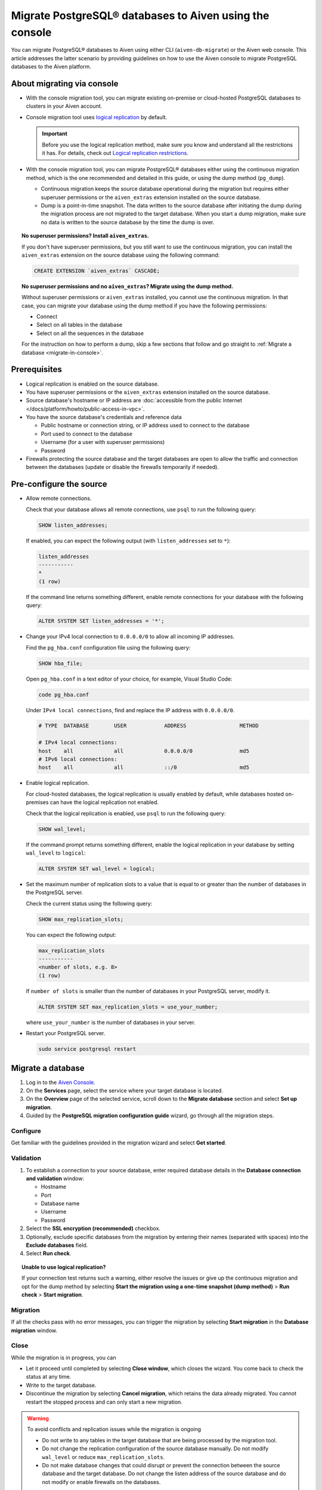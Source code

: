 Migrate PostgreSQL® databases to Aiven using the console 
========================================================

You can migrate PostgreSQL® databases to Aiven using either CLI (``aiven-db-migrate``) or the Aiven web console. This article addresses the latter scenario by providing guidelines on how to use the Aiven console to migrate PostgreSQL databases to the Aiven platform.

.. seealso::

    For the other migration method (using ``aiven-db-migrate``), see :doc:`Migrate to Aiven for PostgreSQL® with aiven-db-migrate </docs/products/postgresql/howto/migrate-aiven-db-migrate>`.

About migrating via console
---------------------------

* With the console migration tool, you can migrate existing on-premise or cloud-hosted PostgreSQL databases to clusters in your Aiven account.

* Console migration tool uses `logical replication <https://www.postgresql.org/docs/current/logical-replication.html>`_ by default.

  .. important::

      Before you use the logical replication method, make sure you know and understand all the restrictions it has. For details, check out `Logical replication restrictions <https://www.postgresql.org/docs/current/logical-replication-restrictions.html>`_.

* With the console migration tool, you can migrate PostgreSQL® databases either using the continuous migration method, which is the one recommended and detailed in this guide, or using the dump method (``pg_dump``).

  * Continuous migration keeps the source database operational during the migration but requires either superuser permissions or the ``aiven_extras`` extension installed on the source database.
  * Dump is a point-in-time snapshot. The data written to the source database after initiating the dump during the migration process are not migrated to the target database. When you start a dump migration, make sure no data is written to the source database by the time the dump is over.

.. dropdown:: Expand to check out how to verify that you have superuser permissions.

    Use ``psql`` to run the ``\du`` command:

    .. code-block:: bash

       \du

    .. code-block:: bash
       :caption: Expected output

       Role name |                      Attributes                            |                 Member of
       ----------+------------------------------------------------------------+-----------------------------------------
       _source_db     | Superuser, Replication                                     | {}
       example   | Create role, Create DB, Replication, Bypass RLS            | {pg_read_all_stats,pg_stat_scan_tables,pg_signal_backend}
       postgres  | Superuser, Create role, Create DB, Replication, Bypass RLS | {}

    Identify your role name in the ``Role name`` column and check if it has the ``Superuser`` attribute assigned in the ``Attributes`` column. If not, request it from your system administrator.

.. topic:: No superuser permissions? Install ``aiven_extras``.

   If you don't have superuser permissions, but you still want to use the continuous migration, you can install the ``aiven_extras`` extension on the source database using the following command:

   .. code-block:: bash

      CREATE EXTENSION `aiven_extras` CASCADE;

.. topic:: No superuser permissions and no ``aiven_extras``? Migrate using the dump method.

   Without superuser permissions or ``aiven_extras`` installed, you cannot use the continuous migration. In that case, you can migrate your database using the dump method if you have the following permissions:

   * Connect
   * Select on all tables in the database
   * Select on all the sequences in the database

   For the instruction on how to perform a dump, skip a few sections that follow and go straight to :ref:`Migrate a database <migrate-in-console>`.

Prerequisites
-------------

* Logical replication is enabled on the source database.
* You have superuser permissions or the ``aiven_extras`` extension installed on the source database.
* Source database's hostname or IP address are :doc:`accessible from the public Internet </docs/platform/howto/public-access-in-vpc>`.
* You have the source database's credentials and reference data
  
  * Public hostname or connection string, or IP address used to connect to the database
  * Port used to connect to the database
  * Username (for a user with superuser permissions)
  * Password

* Firewalls protecting the source database and the target databases are open to allow the traffic and connection between the databases (update or disable the firewalls temporarily if needed).

Pre-configure the source
------------------------

* Allow remote connections.

  Check that your database allows all remote connections, use ``psql`` to run the following query:

  .. code-block:: bash

     SHOW listen_addresses;

  If enabled, you can expect the following output (with ``listen_addresses`` set to ``*``):

  .. code-block:: bash

      listen_addresses
      -----------
      *
      (1 row)

  If the command line returns something different, enable remote connections for your database with the following query:

  .. code-block:: bash

     ALTER SYSTEM SET listen_addresses = '*';

* Change your IPv4 local connection to ``0.0.0.0/0`` to allow all incoming IP addresses.

  Find the ``pg_hba.conf`` configuration file using the following query:

  .. code-block:: bash

     SHOW hba_file;

  Open ``pg_hba.conf`` in a text editor of your choice, for example, Visual Studio Code:

  .. code-block:: bash

     code pg_hba.conf

  Under ``IPv4 local connections``, find and replace the IP address with ``0.0.0.0/0``.

  .. code-block:: bash

     # TYPE  DATABASE        USER            ADDRESS                 METHOD
     
     # IPv4 local connections:
     host    all             all             0.0.0.0/0               md5
     # IPv6 local connections:
     host    all             all             ::/0                    md5 

  .. seealso::
   
     For more details on the configuration file's syntax, see `The pg_hba.conf File <https://www.postgresql.org/docs/14/auth-pg-hba-conf.html>`_.

* Enable logical replication.

  For cloud-hosted databases, the logical replication is usually enabled by default, while databases hosted on-premises can have the logical replication not enabled.

  Check that the logical replication is enabled, use ``psql`` to run the following query:

  .. code-block:: bash

     SHOW wal_level;

  .. code-block:: bash
     :caption: Expected output if enabled

     wal_level
     -----------
     logical
     (1 row)

  If the command prompt returns something different, enable the logical replication in your database by setting ``wal_level`` to ``logical``:

  .. code-block:: bash

     ALTER SYSTEM SET wal_level = logical;

* Set the maximum number of replication slots to a value that is equal to or greater than the number of databases in the PostgreSQL server.

  Check the current status using the following query:
  
  .. code-block:: bash

     SHOW max_replication_slots;

  You can expect the following output:

  .. code-block:: bash

     max_replication_slots
     -----------
     <number of slots, e.g. 8>
     (1 row)

  If ``number of slots`` is smaller than the number of databases in your PostgreSQL server, modify it.

  .. code-block:: bash

     ALTER SYSTEM SET max_replication_slots = use_your_number;

  where ``use_your_number`` is the number of databases in your server.

* Restart your PostgreSQL server.
  
  .. code-block:: bash

     sudo service postgresql restart

.. _migrate-in-console:

Migrate a database
------------------

1. Log in to the `Aiven Console <https://console.aiven.io/>`_.
2. On the **Services** page, select the service where your target database is located.
3. On the **Overview** page of the selected service, scroll down to the **Migrate database** section and select **Set up migration**.
4. Guided by the **PostgreSQL migration configuration guide** wizard, go through all the migration steps.

Configure
'''''''''

Get familiar with the guidelines provided in the migration wizard and select **Get started**.

Validation
''''''''''

1. To establish a connection to your source database, enter required database details in the **Database connection and validation** window:

   * Hostname
   * Port
   * Database name
   * Username
   * Password

2. Select the **SSL encryption (recommended)** checkbox.

3. Optionally, exclude specific databases from the migration by entering their names (separated with spaces) into the **Exclude databases** field.

4. Select **Run check**.

.. topic:: Unable to use logical replication?

   If your connection test returns such a warning, either resolve the issues or give up the continuous migration and opt for the dump method by selecting **Start the migration using a one-time snapshot (dump method)** > **Run check** > **Start migration**.

Migration
'''''''''

If all the checks pass with no error messages, you can trigger the migration by selecting **Start migration** in the **Database migration** window.

Close
'''''

While the migration is in progress, you can

* Let it proceed until completed by selecting **Close window**, which closes the wizard. You come back to check the status at any time.
* Write to the target database.
* Discontinue the migration by selecting **Cancel migration**, which retains the data already migrated. You cannot restart the stopped process and can only start a new migration.

.. warning::

   To avoid conflicts and replication issues while the migration is ongoing

   * Do not write to any tables in the target database that are being processed by the migration tool.
   * Do not change the replication configuration of the source database manually. Do not modify ``wal_level`` or reduce ``max_replication_slots``.
   * Do not make database changes that could disrupt or prevent the connection between the source database and the target database. Do not change the listen address of the source database and do not modify or enable firewalls on the databases.

.. topic:: Migration attempt failed?

   If you happen to get such a notification, investigate potential causes of the failure and try to fix the issues. When you are ready, trigger the migration again by selecting **Start over**.

When the wizard communicates the completion of the migration, select one of the following:

* **Close connection** if there is no replication in progress.
* **Keep replicating** if the replication is still ongoing.

.. topic:: Replication mode active?

   Your data has been transferred to Aiven but some new data is still continuously being synced between the connected databases.

Related reading
---------------

- :doc:`About aiven-db-migrate </docs/products/postgresql/concepts/aiven-db-migrate>`
- :doc:`Migrate to Aiven for PostgreSQL® with aiven-db-migrate </docs/products/postgresql/howto/migrate-aiven-db-migrate>`
- :doc:`Migrate to Aiven for PostgreSQL® with pg_dump and pg_restore </docs/products/postgresql/howto/migrate-pg-dump-restore>`
- :doc:`Migrate between PostgreSQL® instances using aiven-db-migrate in Python </docs/products/postgresql/howto/run-aiven-db-migrate-python>`
- :doc:`Migrate to Aiven for MySQL from an external MySQL </docs/products/mysql/howto/migrate-from-external-mysql>`
